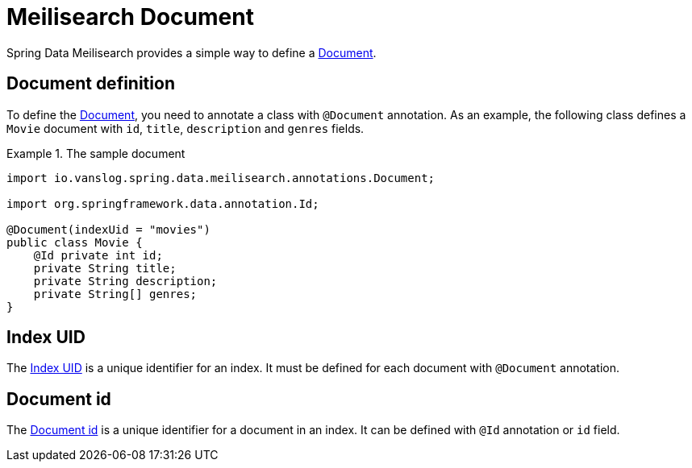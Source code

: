 [[meilisearch.document]]
= Meilisearch Document

Spring Data Meilisearch provides a simple way to define a https://www.meilisearch.com/docs/learn/core_concepts/documents[Document].

[[meilisearch.document.definition]]
== Document definition

To define the https://www.meilisearch.com/docs/learn/core_concepts/documents[Document], you need to annotate a class with `@Document` annotation.
As an example, the following class defines a `Movie` document with `id`, `title`, `description` and `genres` fields.

.The sample document
====
[source,java]
----
import io.vanslog.spring.data.meilisearch.annotations.Document;

import org.springframework.data.annotation.Id;

@Document(indexUid = "movies")
public class Movie {
    @Id private int id;
    private String title;
    private String description;
    private String[] genres;
}
----
====

[[meilisearch.document.index-uid]]
== Index UID

The https://www.meilisearch.com/docs/learn/core_concepts/indexes#index-uid[Index UID] is a unique identifier for an index.
It must be defined for each document with `@Document` annotation.

[[meilisearch.document.id]]
== Document id

The https://www.meilisearch.com/docs/learn/core_concepts/primary_key#document-id[Document id] is a unique identifier for a document in an index.
It can be defined with `@Id` annotation or `id` field.
